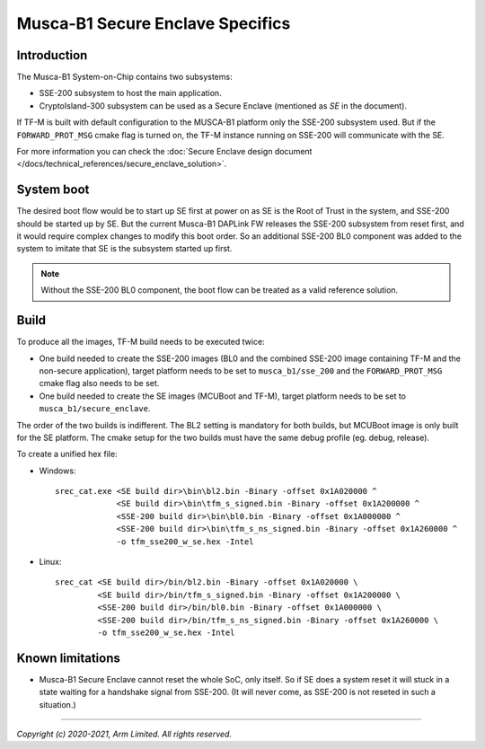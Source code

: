 #################################
Musca-B1 Secure Enclave Specifics
#################################

************
Introduction
************

The Musca-B1 System-on-Chip contains two subsystems:

- SSE-200 subsystem to host the main application.
- CryptoIsland-300 subsystem can be used as a Secure Enclave (mentioned as *SE*
  in the document).

If TF-M is built with default configuration to the MUSCA-B1 platform only the
SSE-200 subsystem used. But if the ``FORWARD_PROT_MSG`` cmake flag is turned
on, the TF-M instance running on SSE-200 will communicate with the SE.

For more information you can check the
:doc:`Secure Enclave design document </docs/technical_references/secure_enclave_solution>`.

***********
System boot
***********

The desired boot flow would be to start up SE first at power on as SE is the
Root of Trust in the system, and SSE-200 should be started up by SE. But the
current Musca-B1 DAPLink FW releases the SSE-200 subsystem from reset first,
and it would require complex changes to modify this boot order. So an
additional SSE-200 BL0 component was added to the system to imitate that SE is
the subsystem started up first.

.. uml::

  @startuml

  title Implemented boot flow

  start
  :Power On button pressed.;
  :DAPLink Starts up SSE-200.;
  :SSE-200 BL0 starts up the SE (through SCC), then enters wait state.;
  :SE starts to run its MCUBoot image and authenticates all images (SE TF-M
  image and the combined SSE-200 image). If all images are valid, control jumps
  to SE’s TF-M image.;
  :SE's TF-M image starts up, when initialization finishes, SSE-200 is
  virtually released from reset by sending the start address of the combined
  SSE-200 image over MHU;
  :SSE-200 TF-M image starts up and synchronizes with SE over MHU;
  :SSE-200 and SE are ready to communicate;
  stop

  @enduml

.. Note::

   Without the SSE-200 BL0 component, the boot flow can be treated as a valid
   reference solution.

*****
Build
*****

To produce all the images, TF-M build needs to be executed twice:

- One build needed to create the SSE-200 images (BL0 and the combined SSE-200
  image containing TF-M and the non-secure application), target platform needs
  to be set to ``musca_b1/sse_200`` and the ``FORWARD_PROT_MSG`` cmake flag also
  needs to be set.
- One build needed to create the SE images (MCUBoot and TF-M), target platform
  needs to be set to ``musca_b1/secure_enclave``.

The order of the two builds is indifferent. The BL2 setting is mandatory for
both builds, but MCUBoot image is only built for the SE platform. The cmake
setup for the two builds must have the same debug profile (eg. debug, release).

To create a unified hex file:

- Windows::

    srec_cat.exe <SE build dir>\bin\bl2.bin -Binary -offset 0x1A020000 ^
                 <SE build dir>\bin\tfm_s_signed.bin -Binary -offset 0x1A200000 ^
                 <SSE-200 build dir>\bin\bl0.bin -Binary -offset 0x1A000000 ^
                 <SSE-200 build dir>\bin\tfm_s_ns_signed.bin -Binary -offset 0x1A260000 ^
                 -o tfm_sse200_w_se.hex -Intel

- Linux::

    srec_cat <SE build dir>/bin/bl2.bin -Binary -offset 0x1A020000 \
             <SE build dir>/bin/tfm_s_signed.bin -Binary -offset 0x1A200000 \
             <SSE-200 build dir>/bin/bl0.bin -Binary -offset 0x1A000000 \
             <SSE-200 build dir>/bin/tfm_s_ns_signed.bin -Binary -offset 0x1A260000 \
             -o tfm_sse200_w_se.hex -Intel

*****************
Known limitations
*****************
- Musca-B1 Secure Enclave cannot reset the whole SoC, only itself. So if SE
  does a system reset it will stuck in a state waiting for a handshake signal
  from SSE-200. (It will never come, as SSE-200 is not reseted in such a
  situation.)

--------------

*Copyright (c) 2020-2021, Arm Limited. All rights reserved.*
